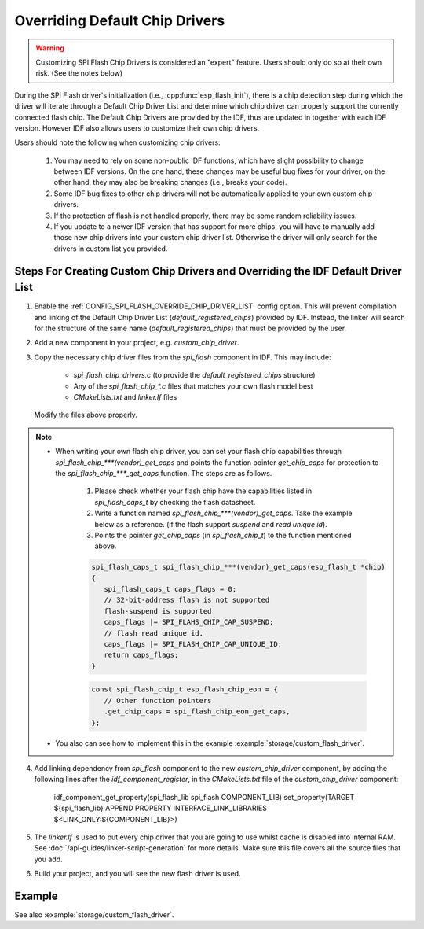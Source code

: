 Overriding Default Chip Drivers
===============================

.. warning::
   Customizing SPI Flash Chip Drivers is considered an "expert" feature. Users should only do so at their own risk. (See the notes below)

During the SPI Flash driver's initialization (i.e., :cpp:func:`esp_flash_init`), there is a chip detection step during which the driver will iterate through a Default Chip Driver List and determine which chip driver can properly support the currently connected flash chip. The Default Chip Drivers are provided by the IDF, thus are updated in together with each IDF version. However IDF also allows users to customize their own chip drivers.

Users should note the following when customizing chip drivers:

   1. You may need to rely on some non-public IDF functions, which have slight possibility to change between IDF versions. On the one hand, these changes may be useful bug fixes for your driver, on the other hand, they may also be breaking changes (i.e., breaks your code).
   2. Some IDF bug fixes to other chip drivers will not be automatically applied to your own custom chip drivers.
   3. If the protection of flash is not handled properly, there may be some random reliability issues.
   4. If you update to a newer IDF version that has support for more chips, you will have to manually add those new chip drivers into your custom chip driver list. Otherwise the driver will only search for the drivers in custom list you provided.


Steps For Creating Custom Chip Drivers and Overriding the IDF Default Driver List
---------------------------------------------------------------------------------

1. Enable the :ref:`CONFIG_SPI_FLASH_OVERRIDE_CHIP_DRIVER_LIST` config option. This will prevent compilation and linking of the Default Chip Driver List (`default_registered_chips`) provided by IDF. Instead, the linker will search for the structure of the same name (`default_registered_chips`) that must be provided by the user.
2. Add a new component in your project, e.g. `custom_chip_driver`.
3. Copy the necessary chip driver files from the `spi_flash` component in IDF. This may include:

    - `spi_flash_chip_drivers.c` (to provide the `default_registered_chips` structure)
    - Any of the `spi_flash_chip_*.c` files that matches your own flash model best
    - `CMakeLists.txt` and `linker.lf` files

   Modify the files above properly.

.. note::
   - When writing your own flash chip driver, you can set your flash chip capabilities through `spi_flash_chip_***(vendor)_get_caps` and points the function pointer `get_chip_caps` for protection to the `spi_flash_chip_***_get_caps` function. The steps are as follows.
      
      1. Please check whether your flash chip have the capabilities listed in `spi_flash_caps_t` by checking the flash datasheet.
      2. Write a function named `spi_flash_chip_***(vendor)_get_caps`. Take the example below as a reference. (if the flash support `suspend` and `read unique id`).
      3. Points the pointer `get_chip_caps` (in `spi_flash_chip_t`) to the function mentioned above.

      .. code-block:: c

         spi_flash_caps_t spi_flash_chip_***(vendor)_get_caps(esp_flash_t *chip)
         {
            spi_flash_caps_t caps_flags = 0;
            // 32-bit-address flash is not supported
            flash-suspend is supported
            caps_flags |= SPI_FLAHS_CHIP_CAP_SUSPEND;
            // flash read unique id.
            caps_flags |= SPI_FLASH_CHIP_CAP_UNIQUE_ID;
            return caps_flags;
         }

      .. code-block:: c

         const spi_flash_chip_t esp_flash_chip_eon = {
            // Other function pointers
            .get_chip_caps = spi_flash_chip_eon_get_caps,
         };

   - You also can see how to implement this in the example :example:`storage/custom_flash_driver`.

4. Add linking dependency from `spi_flash` component to the new `custom_chip_driver` component, by adding the following lines after the `idf_component_register`, in the `CMakeLists.txt` file of the `custom_chip_driver` component:

      idf_component_get_property(spi_flash_lib spi_flash COMPONENT_LIB)
      set_property(TARGET ${spi_flash_lib} APPEND PROPERTY INTERFACE_LINK_LIBRARIES $<LINK_ONLY:${COMPONENT_LIB}>)

5. The `linker.lf` is used to put every chip driver that you are going to use whilst cache is disabled into internal RAM. See :doc:`/api-guides/linker-script-generation` for more details. Make sure this file covers all the source files that you add.

6. Build your project, and you will see the new flash driver is used.

Example
-------

See also :example:`storage/custom_flash_driver`.
